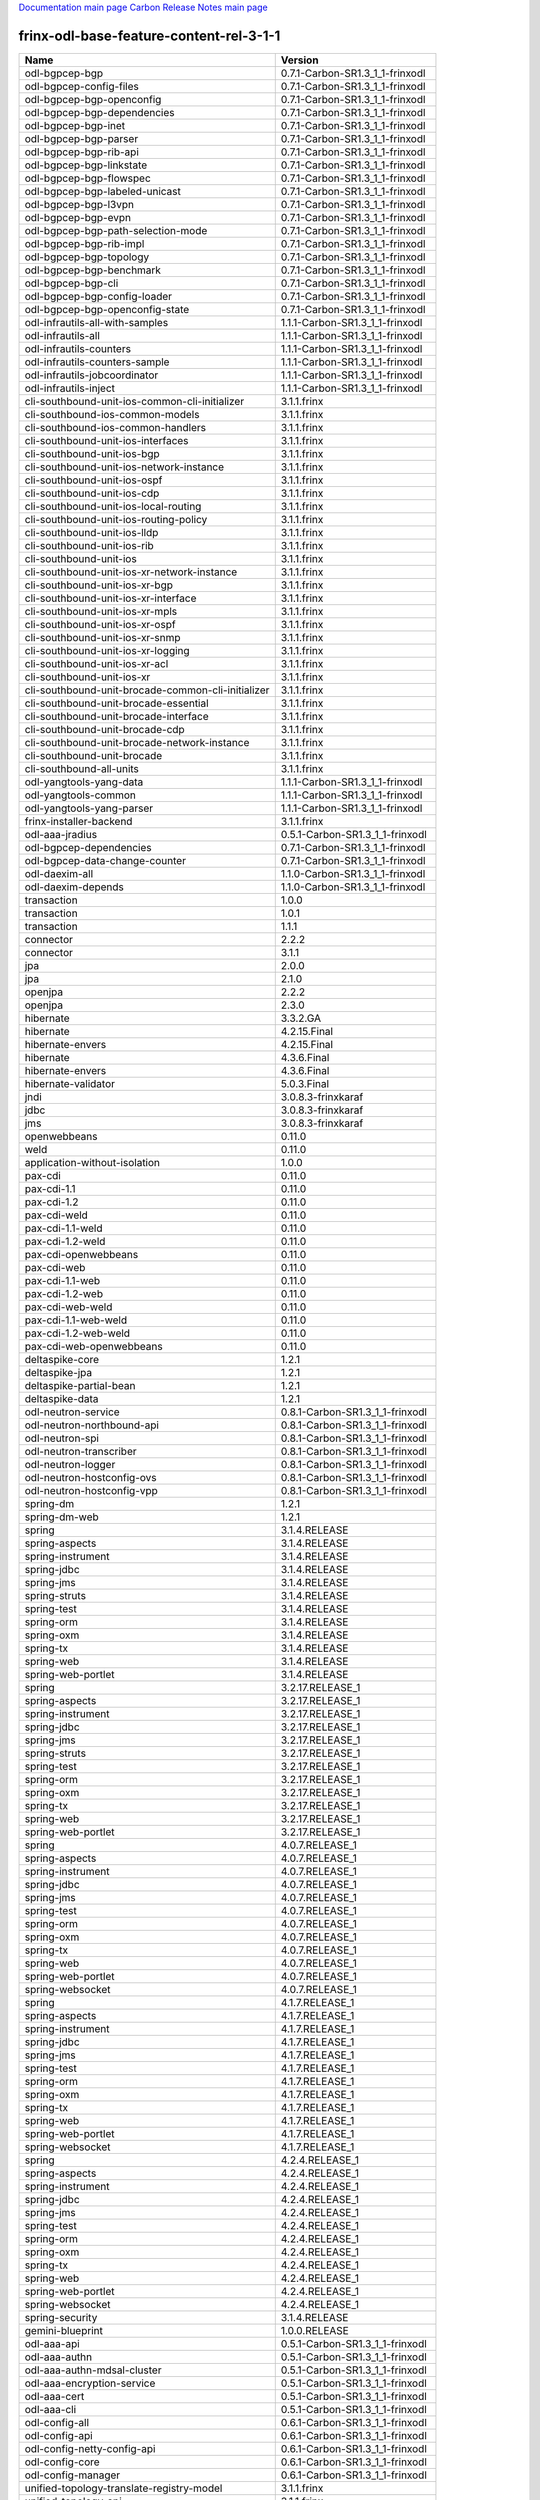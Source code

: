 
`Documentation main page <https://frinxio.github.io/Frinx-docs/>`_
`Carbon Release Notes main page <https://frinxio.github.io/Frinx-docs/FRINX_ODL_Distribution/Carbon/release_notes.html>`_

frinx-odl-base-feature-content-rel-3-1-1
----------------------------------------

.. list-table::
   :header-rows: 1

   * - Name
     - Version
   * - odl-bgpcep-bgp
     - 0.7.1-Carbon-SR1.3_1_1-frinxodl
   * - odl-bgpcep-config-files
     - 0.7.1-Carbon-SR1.3_1_1-frinxodl
   * - odl-bgpcep-bgp-openconfig
     - 0.7.1-Carbon-SR1.3_1_1-frinxodl
   * - odl-bgpcep-bgp-dependencies
     - 0.7.1-Carbon-SR1.3_1_1-frinxodl
   * - odl-bgpcep-bgp-inet
     - 0.7.1-Carbon-SR1.3_1_1-frinxodl
   * - odl-bgpcep-bgp-parser
     - 0.7.1-Carbon-SR1.3_1_1-frinxodl
   * - odl-bgpcep-bgp-rib-api
     - 0.7.1-Carbon-SR1.3_1_1-frinxodl
   * - odl-bgpcep-bgp-linkstate
     - 0.7.1-Carbon-SR1.3_1_1-frinxodl
   * - odl-bgpcep-bgp-flowspec
     - 0.7.1-Carbon-SR1.3_1_1-frinxodl
   * - odl-bgpcep-bgp-labeled-unicast
     - 0.7.1-Carbon-SR1.3_1_1-frinxodl
   * - odl-bgpcep-bgp-l3vpn
     - 0.7.1-Carbon-SR1.3_1_1-frinxodl
   * - odl-bgpcep-bgp-evpn
     - 0.7.1-Carbon-SR1.3_1_1-frinxodl
   * - odl-bgpcep-bgp-path-selection-mode
     - 0.7.1-Carbon-SR1.3_1_1-frinxodl
   * - odl-bgpcep-bgp-rib-impl
     - 0.7.1-Carbon-SR1.3_1_1-frinxodl
   * - odl-bgpcep-bgp-topology
     - 0.7.1-Carbon-SR1.3_1_1-frinxodl
   * - odl-bgpcep-bgp-benchmark
     - 0.7.1-Carbon-SR1.3_1_1-frinxodl
   * - odl-bgpcep-bgp-cli
     - 0.7.1-Carbon-SR1.3_1_1-frinxodl
   * - odl-bgpcep-bgp-config-loader
     - 0.7.1-Carbon-SR1.3_1_1-frinxodl
   * - odl-bgpcep-bgp-openconfig-state
     - 0.7.1-Carbon-SR1.3_1_1-frinxodl
   * - odl-infrautils-all-with-samples
     - 1.1.1-Carbon-SR1.3_1_1-frinxodl
   * - odl-infrautils-all
     - 1.1.1-Carbon-SR1.3_1_1-frinxodl
   * - odl-infrautils-counters
     - 1.1.1-Carbon-SR1.3_1_1-frinxodl
   * - odl-infrautils-counters-sample
     - 1.1.1-Carbon-SR1.3_1_1-frinxodl
   * - odl-infrautils-jobcoordinator
     - 1.1.1-Carbon-SR1.3_1_1-frinxodl
   * - odl-infrautils-inject
     - 1.1.1-Carbon-SR1.3_1_1-frinxodl
   * - cli-southbound-unit-ios-common-cli-initializer
     - 3.1.1.frinx
   * - cli-southbound-ios-common-models
     - 3.1.1.frinx
   * - cli-southbound-ios-common-handlers
     - 3.1.1.frinx
   * - cli-southbound-unit-ios-interfaces
     - 3.1.1.frinx
   * - cli-southbound-unit-ios-bgp
     - 3.1.1.frinx
   * - cli-southbound-unit-ios-network-instance
     - 3.1.1.frinx
   * - cli-southbound-unit-ios-ospf
     - 3.1.1.frinx
   * - cli-southbound-unit-ios-cdp
     - 3.1.1.frinx
   * - cli-southbound-unit-ios-local-routing
     - 3.1.1.frinx
   * - cli-southbound-unit-ios-routing-policy
     - 3.1.1.frinx
   * - cli-southbound-unit-ios-lldp
     - 3.1.1.frinx
   * - cli-southbound-unit-ios-rib
     - 3.1.1.frinx
   * - cli-southbound-unit-ios
     - 3.1.1.frinx
   * - cli-southbound-unit-ios-xr-network-instance
     - 3.1.1.frinx
   * - cli-southbound-unit-ios-xr-bgp
     - 3.1.1.frinx
   * - cli-southbound-unit-ios-xr-interface
     - 3.1.1.frinx
   * - cli-southbound-unit-ios-xr-mpls
     - 3.1.1.frinx
   * - cli-southbound-unit-ios-xr-ospf
     - 3.1.1.frinx
   * - cli-southbound-unit-ios-xr-snmp
     - 3.1.1.frinx
   * - cli-southbound-unit-ios-xr-logging
     - 3.1.1.frinx
   * - cli-southbound-unit-ios-xr-acl
     - 3.1.1.frinx
   * - cli-southbound-unit-ios-xr
     - 3.1.1.frinx
   * - cli-southbound-unit-brocade-common-cli-initializer
     - 3.1.1.frinx
   * - cli-southbound-unit-brocade-essential
     - 3.1.1.frinx
   * - cli-southbound-unit-brocade-interface
     - 3.1.1.frinx
   * - cli-southbound-unit-brocade-cdp
     - 3.1.1.frinx
   * - cli-southbound-unit-brocade-network-instance
     - 3.1.1.frinx
   * - cli-southbound-unit-brocade
     - 3.1.1.frinx
   * - cli-southbound-all-units
     - 3.1.1.frinx
   * - odl-yangtools-yang-data
     - 1.1.1-Carbon-SR1.3_1_1-frinxodl
   * - odl-yangtools-common
     - 1.1.1-Carbon-SR1.3_1_1-frinxodl
   * - odl-yangtools-yang-parser
     - 1.1.1-Carbon-SR1.3_1_1-frinxodl
   * - frinx-installer-backend
     - 3.1.1.frinx
   * - odl-aaa-jradius
     - 0.5.1-Carbon-SR1.3_1_1-frinxodl
   * - odl-bgpcep-dependencies
     - 0.7.1-Carbon-SR1.3_1_1-frinxodl
   * - odl-bgpcep-data-change-counter
     - 0.7.1-Carbon-SR1.3_1_1-frinxodl
   * - odl-daexim-all
     - 1.1.0-Carbon-SR1.3_1_1-frinxodl
   * - odl-daexim-depends
     - 1.1.0-Carbon-SR1.3_1_1-frinxodl
   * - transaction
     - 1.0.0
   * - transaction
     - 1.0.1
   * - transaction
     - 1.1.1
   * - connector
     - 2.2.2
   * - connector
     - 3.1.1
   * - jpa
     - 2.0.0
   * - jpa
     - 2.1.0
   * - openjpa
     - 2.2.2
   * - openjpa
     - 2.3.0
   * - hibernate
     - 3.3.2.GA
   * - hibernate
     - 4.2.15.Final
   * - hibernate-envers
     - 4.2.15.Final
   * - hibernate
     - 4.3.6.Final
   * - hibernate-envers
     - 4.3.6.Final
   * - hibernate-validator
     - 5.0.3.Final
   * - jndi
     - 3.0.8.3-frinxkaraf
   * - jdbc
     - 3.0.8.3-frinxkaraf
   * - jms
     - 3.0.8.3-frinxkaraf
   * - openwebbeans
     - 0.11.0
   * - weld
     - 0.11.0
   * - application-without-isolation
     - 1.0.0
   * - pax-cdi
     - 0.11.0
   * - pax-cdi-1.1
     - 0.11.0
   * - pax-cdi-1.2
     - 0.11.0
   * - pax-cdi-weld
     - 0.11.0
   * - pax-cdi-1.1-weld
     - 0.11.0
   * - pax-cdi-1.2-weld
     - 0.11.0
   * - pax-cdi-openwebbeans
     - 0.11.0
   * - pax-cdi-web
     - 0.11.0
   * - pax-cdi-1.1-web
     - 0.11.0
   * - pax-cdi-1.2-web
     - 0.11.0
   * - pax-cdi-web-weld
     - 0.11.0
   * - pax-cdi-1.1-web-weld
     - 0.11.0
   * - pax-cdi-1.2-web-weld
     - 0.11.0
   * - pax-cdi-web-openwebbeans
     - 0.11.0
   * - deltaspike-core
     - 1.2.1
   * - deltaspike-jpa
     - 1.2.1
   * - deltaspike-partial-bean
     - 1.2.1
   * - deltaspike-data
     - 1.2.1
   * - odl-neutron-service
     - 0.8.1-Carbon-SR1.3_1_1-frinxodl
   * - odl-neutron-northbound-api
     - 0.8.1-Carbon-SR1.3_1_1-frinxodl
   * - odl-neutron-spi
     - 0.8.1-Carbon-SR1.3_1_1-frinxodl
   * - odl-neutron-transcriber
     - 0.8.1-Carbon-SR1.3_1_1-frinxodl
   * - odl-neutron-logger
     - 0.8.1-Carbon-SR1.3_1_1-frinxodl
   * - odl-neutron-hostconfig-ovs
     - 0.8.1-Carbon-SR1.3_1_1-frinxodl
   * - odl-neutron-hostconfig-vpp
     - 0.8.1-Carbon-SR1.3_1_1-frinxodl
   * - spring-dm
     - 1.2.1
   * - spring-dm-web
     - 1.2.1
   * - spring
     - 3.1.4.RELEASE
   * - spring-aspects
     - 3.1.4.RELEASE
   * - spring-instrument
     - 3.1.4.RELEASE
   * - spring-jdbc
     - 3.1.4.RELEASE
   * - spring-jms
     - 3.1.4.RELEASE
   * - spring-struts
     - 3.1.4.RELEASE
   * - spring-test
     - 3.1.4.RELEASE
   * - spring-orm
     - 3.1.4.RELEASE
   * - spring-oxm
     - 3.1.4.RELEASE
   * - spring-tx
     - 3.1.4.RELEASE
   * - spring-web
     - 3.1.4.RELEASE
   * - spring-web-portlet
     - 3.1.4.RELEASE
   * - spring
     - 3.2.17.RELEASE_1
   * - spring-aspects
     - 3.2.17.RELEASE_1
   * - spring-instrument
     - 3.2.17.RELEASE_1
   * - spring-jdbc
     - 3.2.17.RELEASE_1
   * - spring-jms
     - 3.2.17.RELEASE_1
   * - spring-struts
     - 3.2.17.RELEASE_1
   * - spring-test
     - 3.2.17.RELEASE_1
   * - spring-orm
     - 3.2.17.RELEASE_1
   * - spring-oxm
     - 3.2.17.RELEASE_1
   * - spring-tx
     - 3.2.17.RELEASE_1
   * - spring-web
     - 3.2.17.RELEASE_1
   * - spring-web-portlet
     - 3.2.17.RELEASE_1
   * - spring
     - 4.0.7.RELEASE_1
   * - spring-aspects
     - 4.0.7.RELEASE_1
   * - spring-instrument
     - 4.0.7.RELEASE_1
   * - spring-jdbc
     - 4.0.7.RELEASE_1
   * - spring-jms
     - 4.0.7.RELEASE_1
   * - spring-test
     - 4.0.7.RELEASE_1
   * - spring-orm
     - 4.0.7.RELEASE_1
   * - spring-oxm
     - 4.0.7.RELEASE_1
   * - spring-tx
     - 4.0.7.RELEASE_1
   * - spring-web
     - 4.0.7.RELEASE_1
   * - spring-web-portlet
     - 4.0.7.RELEASE_1
   * - spring-websocket
     - 4.0.7.RELEASE_1
   * - spring
     - 4.1.7.RELEASE_1
   * - spring-aspects
     - 4.1.7.RELEASE_1
   * - spring-instrument
     - 4.1.7.RELEASE_1
   * - spring-jdbc
     - 4.1.7.RELEASE_1
   * - spring-jms
     - 4.1.7.RELEASE_1
   * - spring-test
     - 4.1.7.RELEASE_1
   * - spring-orm
     - 4.1.7.RELEASE_1
   * - spring-oxm
     - 4.1.7.RELEASE_1
   * - spring-tx
     - 4.1.7.RELEASE_1
   * - spring-web
     - 4.1.7.RELEASE_1
   * - spring-web-portlet
     - 4.1.7.RELEASE_1
   * - spring-websocket
     - 4.1.7.RELEASE_1
   * - spring
     - 4.2.4.RELEASE_1
   * - spring-aspects
     - 4.2.4.RELEASE_1
   * - spring-instrument
     - 4.2.4.RELEASE_1
   * - spring-jdbc
     - 4.2.4.RELEASE_1
   * - spring-jms
     - 4.2.4.RELEASE_1
   * - spring-test
     - 4.2.4.RELEASE_1
   * - spring-orm
     - 4.2.4.RELEASE_1
   * - spring-oxm
     - 4.2.4.RELEASE_1
   * - spring-tx
     - 4.2.4.RELEASE_1
   * - spring-web
     - 4.2.4.RELEASE_1
   * - spring-web-portlet
     - 4.2.4.RELEASE_1
   * - spring-websocket
     - 4.2.4.RELEASE_1
   * - spring-security
     - 3.1.4.RELEASE
   * - gemini-blueprint
     - 1.0.0.RELEASE
   * - odl-aaa-api
     - 0.5.1-Carbon-SR1.3_1_1-frinxodl
   * - odl-aaa-authn
     - 0.5.1-Carbon-SR1.3_1_1-frinxodl
   * - odl-aaa-authn-mdsal-cluster
     - 0.5.1-Carbon-SR1.3_1_1-frinxodl
   * - odl-aaa-encryption-service
     - 0.5.1-Carbon-SR1.3_1_1-frinxodl
   * - odl-aaa-cert
     - 0.5.1-Carbon-SR1.3_1_1-frinxodl
   * - odl-aaa-cli
     - 0.5.1-Carbon-SR1.3_1_1-frinxodl
   * - odl-config-all
     - 0.6.1-Carbon-SR1.3_1_1-frinxodl
   * - odl-config-api
     - 0.6.1-Carbon-SR1.3_1_1-frinxodl
   * - odl-config-netty-config-api
     - 0.6.1-Carbon-SR1.3_1_1-frinxodl
   * - odl-config-core
     - 0.6.1-Carbon-SR1.3_1_1-frinxodl
   * - odl-config-manager
     - 0.6.1-Carbon-SR1.3_1_1-frinxodl
   * - unified-topology-translate-registry-model
     - 3.1.1.frinx
   * - unified-topology-api
     - 3.1.1.frinx
   * - unified-topology-translate-registry-api
     - 3.1.1.frinx
   * - unified-topology-translate-registry
     - 3.1.1.frinx
   * - unified-topology
     - 3.1.1.frinx
   * - uniconfig-node-manager
     - 3.1.1.frinx
   * - odl-lispflowmapping-msmr
     - 1.5.1-Carbon-SR1.3_1_1-frinxodl
   * - odl-lispflowmapping-mappingservice
     - 1.5.1-Carbon-SR1.3_1_1-frinxodl
   * - odl-lispflowmapping-mappingservice-shell
     - 1.5.1-Carbon-SR1.3_1_1-frinxodl
   * - odl-lispflowmapping-inmemorydb
     - 1.5.1-Carbon-SR1.3_1_1-frinxodl
   * - odl-lispflowmapping-southbound
     - 1.5.1-Carbon-SR1.3_1_1-frinxodl
   * - odl-lispflowmapping-neutron
     - 1.5.1-Carbon-SR1.3_1_1-frinxodl
   * - odl-lispflowmapping-ui
     - 1.5.1-Carbon-SR1.3_1_1-frinxodl
   * - odl-lispflowmapping-models
     - 1.5.1-Carbon-SR1.3_1_1-frinxodl
   * - odl-netconf-all
     - 1.2.1-Carbon-SR1.3_1_1-frinxodl
   * - odl-netconf-api
     - 1.2.1-Carbon-SR1.3_1_1-frinxodl
   * - odl-netconf-mapping-api
     - 1.2.1-Carbon-SR1.3_1_1-frinxodl
   * - odl-netconf-util
     - 1.2.1-Carbon-SR1.3_1_1-frinxodl
   * - odl-netconf-impl
     - 1.2.1-Carbon-SR1.3_1_1-frinxodl
   * - odl-config-netconf-connector
     - 1.2.1-Carbon-SR1.3_1_1-frinxodl
   * - odl-netconf-netty-util
     - 1.2.1-Carbon-SR1.3_1_1-frinxodl
   * - odl-netconf-client
     - 1.2.1-Carbon-SR1.3_1_1-frinxodl
   * - odl-netconf-monitoring
     - 1.2.1-Carbon-SR1.3_1_1-frinxodl
   * - odl-netconf-notifications-api
     - 1.2.1-Carbon-SR1.3_1_1-frinxodl
   * - odl-netconf-notifications-impl
     - 1.2.1-Carbon-SR1.3_1_1-frinxodl
   * - odl-netconf-ssh
     - 1.2.1-Carbon-SR1.3_1_1-frinxodl
   * - odl-netconf-tcp
     - 1.2.1-Carbon-SR1.3_1_1-frinxodl
   * - odl-netconf-mdsal
     - 1.5.1-Carbon-SR1.3_1_1-frinxodl
   * - odl-aaa-netconf-plugin
     - 1.2.1-Carbon-SR1.3_1_1-frinxodl
   * - odl-aaa-netconf-plugin-no-cluster
     - 1.2.1-Carbon-SR1.3_1_1-frinxodl
   * - odl-restconf-all
     - 1.5.1-Carbon-SR1.3_1_1-frinxodl
   * - odl-restconf
     - 1.5.1-Carbon-SR1.3_1_1-frinxodl
   * - odl-restconf-noauth
     - 1.5.1-Carbon-SR1.3_1_1-frinxodl
   * - odl-mdsal-apidocs
     - 1.5.1-Carbon-SR1.3_1_1-frinxodl
   * - odl-openflowplugin-flow-services-ui
     - 0.4.1-Carbon-SR1.3_1_1-frinxodl
   * - odl-openflowplugin-flow-services-rest
     - 0.4.1-Carbon-SR1.3_1_1-frinxodl
   * - odl-openflowplugin-flow-services
     - 0.4.1-Carbon-SR1.3_1_1-frinxodl
   * - odl-openflowplugin-southbound
     - 0.4.1-Carbon-SR1.3_1_1-frinxodl
   * - odl-openflowplugin-nsf-model
     - 0.4.1-Carbon-SR1.3_1_1-frinxodl
   * - odl-openflowplugin-drop-test
     - 0.4.1-Carbon-SR1.3_1_1-frinxodl
   * - odl-openflowplugin-app-table-miss-enforcer
     - 0.4.1-Carbon-SR1.3_1_1-frinxodl
   * - odl-openflowplugin-app-config-pusher
     - 0.4.1-Carbon-SR1.3_1_1-frinxodl
   * - odl-openflowplugin-app-topology
     - 0.4.1-Carbon-SR1.3_1_1-frinxodl
   * - odl-openflowplugin-app-bulk-o-matic
     - 0.4.1-Carbon-SR1.3_1_1-frinxodl
   * - odl-openflowplugin-app-notifications
     - 0.4.1-Carbon-SR1.3_1_1-frinxodl
   * - odl-openflowplugin-app-forwardingrules-manager
     - 0.4.1-Carbon-SR1.3_1_1-frinxodl
   * - odl-openflowplugin-app-forwardingrules-sync
     - 0.4.1-Carbon-SR1.3_1_1-frinxodl
   * - odl-netconf-connector-all
     - 1.2.1-Carbon-SR1.3_1_1-frinxodl
   * - odl-message-bus
     - 1.2.1-Carbon-SR1.3_1_1-frinxodl
   * - odl-netconf-connector
     - 1.2.1-Carbon-SR1.3_1_1-frinxodl
   * - odl-netconf-connector-ssh
     - 1.2.1-Carbon-SR1.3_1_1-frinxodl
   * - odl-netconf-callhome-ssh
     - 1.2.1-Carbon-SR1.3_1_1-frinxodl
   * - odl-netconf-topology
     - 1.2.1-Carbon-SR1.3_1_1-frinxodl
   * - odl-netconf-clustered-topology
     - 1.2.1-Carbon-SR1.3_1_1-frinxodl
   * - odl-netconf-console
     - 1.2.1-Carbon-SR1.3_1_1-frinxodl
   * - odl-bgpcep-pcep
     - 0.7.1-Carbon-SR1.3_1_1-frinxodl
   * - odl-bgpcep-pcep-dependencies
     - 0.7.1-Carbon-SR1.3_1_1-frinxodl
   * - odl-bgpcep-pcep-api
     - 0.7.1-Carbon-SR1.3_1_1-frinxodl
   * - odl-bgpcep-pcep-impl
     - 0.7.1-Carbon-SR1.3_1_1-frinxodl
   * - odl-bgpcep-programming-api
     - 0.7.1-Carbon-SR1.3_1_1-frinxodl
   * - odl-bgpcep-programming-impl
     - 0.7.1-Carbon-SR1.3_1_1-frinxodl
   * - odl-bgpcep-pcep-topology
     - 0.7.1-Carbon-SR1.3_1_1-frinxodl
   * - odl-bgpcep-pcep-stateful07
     - 0.7.1-Carbon-SR1.3_1_1-frinxodl
   * - odl-bgpcep-pcep-topology-provider
     - 0.7.1-Carbon-SR1.3_1_1-frinxodl
   * - odl-bgpcep-pcep-tunnel-provider
     - 0.7.1-Carbon-SR1.3_1_1-frinxodl
   * - odl-bgpcep-pcep-segment-routing
     - 0.7.1-Carbon-SR1.3_1_1-frinxodl
   * - odl-bgpcep-pcep-auto-bandwidth
     - 0.7.1-Carbon-SR1.3_1_1-frinxodl
   * - odl-mdsal-models
     - 0.10.1-Carbon-SR1.3_1_1-frinxodl
   * - odl-config-persister-all
     - 0.6.1-Carbon-SR1.3_1_1-frinxodl
   * - odl-config-persister
     - 0.6.1-Carbon-SR1.3_1_1-frinxodl
   * - odl-config-startup
     - 0.6.1-Carbon-SR1.3_1_1-frinxodl
   * - odl-config-manager-facade-xml
     - 0.6.1-Carbon-SR1.3_1_1-frinxodl
   * - odl-config-netty
     - 0.6.1-Carbon-SR1.3_1_1-frinxodl
   * - frinx-l2vpn-api
     - 3.1.1.frinx
   * - frinx-l2vpn
     - 3.1.1.frinx
   * - frinx-l2vpn-rest
     - 3.1.1.frinx
   * - frinx-l2vpn-iosxrv
     - 3.1.1.frinx
   * - frinx-l2vpn-testing
     - 3.1.1.frinx
   * - odl-ovsdb-southbound-api
     - 1.4.1-Carbon-SR1.3_1_1-frinxodl
   * - odl-ovsdb-southbound-impl
     - 1.4.1-Carbon-SR1.3_1_1-frinxodl
   * - odl-ovsdb-southbound-impl-rest
     - 1.4.1-Carbon-SR1.3_1_1-frinxodl
   * - odl-ovsdb-southbound-impl-ui
     - 1.4.1-Carbon-SR1.3_1_1-frinxodl
   * - odl-ovsdb-southbound-test
     - 1.4.1-Carbon-SR1.3_1_1-frinxodl
   * - odl-extras-all
     - 1.8.1-Carbon-SR1.3_1_1-frinxodl
   * - odl-jolokia
     - 1.8.1-Carbon-SR1.3_1_1-frinxodl
   * - framework-security
     - 3.0.8.3-frinxkaraf
   * - standard
     - 3.0.8.3-frinxkaraf
   * - aries-annotation
     - 3.0.8.3-frinxkaraf
   * - wrapper
     - 3.0.8.3-frinxkaraf
   * - service-wrapper
     - 3.0.8.3-frinxkaraf
   * - obr
     - 3.0.8.3-frinxkaraf
   * - config
     - 3.0.8.3-frinxkaraf
   * - region
     - 3.0.8.3-frinxkaraf
   * - package
     - 3.0.8.3-frinxkaraf
   * - http
     - 3.0.8.3-frinxkaraf
   * - http-whiteboard
     - 3.0.8.3-frinxkaraf
   * - war
     - 3.0.8.3-frinxkaraf
   * - jetty
     - 8.1.15.v20140411
   * - kar
     - 3.0.8.3-frinxkaraf
   * - webconsole
     - 3.0.8.3-frinxkaraf
   * - ssh
     - 3.0.8.3-frinxkaraf
   * - management
     - 3.0.8.3-frinxkaraf
   * - scheduler
     - 3.0.8.3-frinxkaraf
   * - eventadmin
     - 3.0.8.3-frinxkaraf
   * - jasypt-encryption
     - 3.0.8.3-frinxkaraf
   * - scr
     - 3.0.8.3-frinxkaraf
   * - blueprint-web
     - 3.0.8.3-frinxkaraf
   * - jolokia
     - 1.3.0
   * - odl-ovsdb-library
     - 1.4.1-Carbon-SR1.3_1_1-frinxodl
   * - odl-vbd
     - 1.1.1-Carbon-SR1.3_1_1-frinxodl
   * - odl-vbd-rest
     - 1.1.1-Carbon-SR1.3_1_1-frinxodl
   * - odl-vbd-ui
     - 1.1.1-Carbon-SR1.3_1_1-frinxodl
   * - unified-topology-unit-base
     - 3.1.1.frinx
   * - unified-topology-unit-xr-6
     - 3.1.1.frinx
   * - unified-topology-all-units
     - 3.1.1.frinx
   * - odl-mdsal-binding
     - 2.2.1-Carbon-SR1.3_1_1-frinxodl
   * - odl-mdsal-binding2
     - 2.2.1-Carbon-SR1.3_1_1-frinxodl
   * - odl-mdsal-dom
     - 2.2.1-Carbon-SR1.3_1_1-frinxodl
   * - odl-mdsal-common
     - 2.2.1-Carbon-SR1.3_1_1-frinxodl
   * - odl-mdsal-dom-api
     - 2.2.1-Carbon-SR1.3_1_1-frinxodl
   * - odl-mdsal-dom-broker
     - 2.2.1-Carbon-SR1.3_1_1-frinxodl
   * - odl-mdsal-binding-base
     - 2.2.1-Carbon-SR1.3_1_1-frinxodl
   * - odl-mdsal-binding2-base
     - 2.2.1-Carbon-SR1.3_1_1-frinxodl
   * - odl-mdsal-binding-runtime
     - 2.2.1-Carbon-SR1.3_1_1-frinxodl
   * - odl-mdsal-binding2-runtime
     - 2.2.1-Carbon-SR1.3_1_1-frinxodl
   * - odl-mdsal-binding-api
     - 2.2.1-Carbon-SR1.3_1_1-frinxodl
   * - odl-mdsal-binding2-api
     - 2.2.1-Carbon-SR1.3_1_1-frinxodl
   * - odl-mdsal-binding-dom-adapter
     - 2.2.1-Carbon-SR1.3_1_1-frinxodl
   * - odl-mdsal-binding2-dom-adapter
     - 2.2.1-Carbon-SR1.3_1_1-frinxodl
   * - odl-mdsal-eos-common
     - 2.2.1-Carbon-SR1.3_1_1-frinxodl
   * - odl-mdsal-eos-dom
     - 2.2.1-Carbon-SR1.3_1_1-frinxodl
   * - odl-mdsal-eos-binding
     - 2.2.1-Carbon-SR1.3_1_1-frinxodl
   * - odl-mdsal-singleton-common
     - 2.2.1-Carbon-SR1.3_1_1-frinxodl
   * - odl-mdsal-singleton-dom
     - 2.2.1-Carbon-SR1.3_1_1-frinxodl
   * - pax-jetty
     - 8.1.19.v20160209
   * - pax-tomcat
     - 7.0.27.1
   * - pax-http
     - 3.2.9
   * - pax-http-whiteboard
     - 3.2.9
   * - pax-war
     - 3.2.9
   * - odl-bgpcep-rsvp
     - 0.7.1-Carbon-SR1.3_1_1-frinxodl
   * - odl-bgpcep-rsvp-dependencies
     - 0.7.1-Carbon-SR1.3_1_1-frinxodl
   * - odl-ovsdb-hwvtepsouthbound-api
     - 1.4.1-Carbon-SR1.3_1_1-frinxodl
   * - odl-ovsdb-hwvtepsouthbound
     - 1.4.1-Carbon-SR1.3_1_1-frinxodl
   * - odl-ovsdb-hwvtepsouthbound-rest
     - 1.4.1-Carbon-SR1.3_1_1-frinxodl
   * - odl-ovsdb-hwvtepsouthbound-ui
     - 1.4.1-Carbon-SR1.3_1_1-frinxodl
   * - odl-ovsdb-hwvtepsouthbound-test
     - 1.4.1-Carbon-SR1.3_1_1-frinxodl
   * - odl-openflowplugin-nxm-extensions
     - 0.4.1-Carbon-SR1.3_1_1-frinxodl
   * - odl-openflowplugin-onf-extensions
     - 0.4.1-Carbon-SR1.3_1_1-frinxodl
   * - odl-sfc-model
     - 0.5.1-Carbon-SR1.3_1_1-frinxodl
   * - odl-sfc-provider
     - 0.5.1-Carbon-SR1.3_1_1-frinxodl
   * - odl-sfc-provider-rest
     - 0.5.1-Carbon-SR1.3_1_1-frinxodl
   * - odl-sfc-netconf
     - 0.5.1-Carbon-SR1.3_1_1-frinxodl
   * - odl-sfc-ios-xe-renderer
     - 0.5.1-Carbon-SR1.3_1_1-frinxodl
   * - odl-sfc-ovs
     - 0.5.1-Carbon-SR1.3_1_1-frinxodl
   * - odl-sfc-scf-openflow
     - 0.5.1-Carbon-SR1.3_1_1-frinxodl
   * - odl-sfc-scf-vpp
     - 0.5.1-Carbon-SR1.3_1_1-frinxodl
   * - odl-sfc-openflow-renderer
     - 0.5.1-Carbon-SR1.3_1_1-frinxodl
   * - odl-sfc-vpp-renderer
     - 0.5.1-Carbon-SR1.3_1_1-frinxodl
   * - odl-sfclisp
     - 0.5.1-Carbon-SR1.3_1_1-frinxodl
   * - odl-sfc-sb-rest
     - 0.5.1-Carbon-SR1.3_1_1-frinxodl
   * - odl-sfc-pot
     - 0.5.1-Carbon-SR1.3_1_1-frinxodl
   * - odl-sfc-pot-netconf-renderer
     - 0.5.1-Carbon-SR1.3_1_1-frinxodl
   * - odl-sfc-ui
     - 0.5.1-Carbon-SR1.3_1_1-frinxodl
   * - odl-sfc-test-consumer
     - 0.5.1-Carbon-SR1.3_1_1-frinxodl
   * - odl-sfc-vnfm-tacker
     - 0.5.1-Carbon-SR1.3_1_1-frinxodl
   * - odl-sfc-genius
     - 0.5.1-Carbon-SR1.3_1_1-frinxodl
   * - odl-aaa-shiro
     - 0.5.1-Carbon-SR1.3_1_1-frinxodl
   * - odl-netty
     - 4.1.7.Final
   * - odl-guava
     - 18
   * - odl-guava
     - 19
   * - odl-lmax
     - 3.3.6
   * - odl-triemap
     - 0.2.23
   * - bouncycastle
     - 0.0.0
   * - odl-netty-4
     - 1.8.1-Carbon-SR1.3_1_1-frinxodl
   * - odl-guava-18
     - 1.8.1-Carbon-SR1.3_1_1-frinxodl
   * - odl-guava-21
     - 1.8.1-Carbon-SR1.3_1_1-frinxodl
   * - odl-lmax-3
     - 1.8.1-Carbon-SR1.3_1_1-frinxodl
   * - odl-triemap-0.2
     - 1.8.1-Carbon-SR1.3_1_1-frinxodl
   * - features-odlparent
     - 1.8.1-Carbon-SR1.3_1_1-frinxodl
   * - odl-akka-scala
     - 2.11
   * - odl-akka-system
     - 2.4.18
   * - odl-akka-clustering
     - 2.4.18
   * - odl-akka-leveldb
     - 0.7
   * - odl-akka-persistence
     - 2.4.18
   * - odl-akka-all
     - 1.8.1-Carbon-SR1.3_1_1-frinxodl
   * - odl-akka-scala-2.11
     - 1.8.1-Carbon-SR1.3_1_1-frinxodl
   * - odl-akka-system-2.4
     - 1.8.1-Carbon-SR1.3_1_1-frinxodl
   * - odl-akka-clustering-2.4
     - 1.8.1-Carbon-SR1.3_1_1-frinxodl
   * - odl-akka-leveldb-0.7
     - 1.8.1-Carbon-SR1.3_1_1-frinxodl
   * - odl-akka-persistence-2.4
     - 1.8.1-Carbon-SR1.3_1_1-frinxodl
   * - features-akka
     - 1.8.1-Carbon-SR1.3_1_1-frinxodl
   * - odl-dlux-core
     - 0.5.1-Carbon-SR1.3_1_1-frinxodl
   * - odl-dluxapps-applications
     - 0.5.1-Carbon-SR1.3_1_1-frinxodl
   * - odl-dluxapps-nodes
     - 0.5.1-Carbon-SR1.3_1_1-frinxodl
   * - odl-dluxapps-topology
     - 0.5.1-Carbon-SR1.3_1_1-frinxodl
   * - odl-dluxapps-yangui
     - 0.5.1-Carbon-SR1.3_1_1-frinxodl
   * - odl-dluxapps-yangman
     - 0.5.1-Carbon-SR1.3_1_1-frinxodl
   * - odl-dluxapps-yangvisualizer
     - 0.5.1-Carbon-SR1.3_1_1-frinxodl
   * - odl-dluxapps-yangutils
     - 0.5.1-Carbon-SR1.3_1_1-frinxodl
   * - odl-topoprocessing-framework
     - 0.3.1-Carbon-SR1.3_1_1-frinxodl
   * - odl-topoprocessing-mlmt
     - 0.3.1-Carbon-SR1.3_1_1-frinxodl
   * - odl-topoprocessing-network-topology
     - 0.3.1-Carbon-SR1.3_1_1-frinxodl
   * - odl-topoprocessing-inventory
     - 0.3.1-Carbon-SR1.3_1_1-frinxodl
   * - odl-topoprocessing-i2rs
     - 0.3.1-Carbon-SR1.3_1_1-frinxodl
   * - odl-topoprocessing-inventory-rendering
     - 0.3.1-Carbon-SR1.3_1_1-frinxodl
   * - odl-bgpcep-bmp
     - 0.7.1-Carbon-SR1.3_1_1-frinxodl
   * - odl-protocol-framework
     - 0.9.1-Carbon-SR1.3_1_1-frinxodl
   * - frinx-l3vpn-api
     - 3.1.1.frinx
   * - frinx-l3vpn
     - 3.1.1.frinx
   * - frinx-l3vpn-rest
     - 3.1.1.frinx
   * - frinx-l3vpn-testing
     - 3.1.1.frinx
   * - frinx-l3vpn-iosxrv
     - 3.1.1.frinx
   * - openconfig-types
     - 3.1.1.frinx
   * - uniconfig-model
     - 3.1.1.frinx
   * - openconfig-interfaces
     - 3.1.1.frinx
   * - openconfig-policy
     - 3.1.1.frinx
   * - openconfig-bgp
     - 3.1.1.frinx
   * - openconfig-ospf
     - 3.1.1.frinx
   * - openconfig-mpls
     - 3.1.1.frinx
   * - openconfig-network-instance
     - 3.1.1.frinx
   * - openconfig-platform
     - 3.1.1.frinx
   * - openconfig-lldp
     - 3.1.1.frinx
   * - openconfig-cdp
     - 3.1.1.frinx
   * - openconfig-acl
     - 3.1.1.frinx
   * - openconfig-lacp
     - 3.1.1.frinx
   * - openconfig-policy-forwarding
     - 3.1.1.frinx
   * - openconfig-snmp
     - 3.1.1.frinx
   * - openconfig-logging
     - 3.1.1.frinx
   * - openconfig-models
     - 3.1.1.frinx
   * - cli-southbound-io-api
     - 3.1.1.frinx
   * - cli-southbound-io
     - 3.1.1.frinx
   * - cli-southbound-translate-registry-model
     - 3.1.1.frinx
   * - cli-topology-api
     - 3.1.1.frinx
   * - cli-southbound-translate-registry-api
     - 3.1.1.frinx
   * - cli-southbound-translate-registry
     - 3.1.1.frinx
   * - cli-southbound-unit-generic
     - 3.1.1.frinx
   * - cli-topology
     - 3.1.1.frinx
   * - cli-southbound-plugin
     - 3.1.1.frinx
   * - odl-groupbasedpolicy-base
     - 0.5.1-Carbon-SR1.3_1_1-frinxodl
   * - odl-groupbasedpolicy-ofoverlay
     - 0.5.1-Carbon-SR1.3_1_1-frinxodl
   * - odl-groupbasedpolicy-ovssfc
     - 0.5.1-Carbon-SR1.3_1_1-frinxodl
   * - odl-groupbasedpolicy-iovisor
     - 0.5.1-Carbon-SR1.3_1_1-frinxodl
   * - odl-groupbasedpolicy-netconf
     - 0.5.1-Carbon-SR1.3_1_1-frinxodl
   * - odl-groupbasedpolicy-neutronmapper
     - 0.5.1-Carbon-SR1.3_1_1-frinxodl
   * - odl-groupbasedpolicy-neutron-and-ofoverlay
     - 0.5.1-Carbon-SR1.3_1_1-frinxodl
   * - odl-groupbasedpolicy-vpp
     - 0.5.1-Carbon-SR1.3_1_1-frinxodl
   * - odl-groupbasedpolicy-neutron-vpp-mapper
     - 0.5.1-Carbon-SR1.3_1_1-frinxodl
   * - odl-groupbasedpolicy-ne-location-provider
     - 0.5.1-Carbon-SR1.3_1_1-frinxodl
   * - odl-openflowjava-all
     - 0.0.0
   * - odl-openflowjava-protocol
     - 0.9.1-Carbon-SR1.3_1_1-frinxodl
   * - odl-mdsal-all
     - 1.5.1-Carbon-SR1.3_1_1-frinxodl
   * - odl-mdsal-common
     - 1.5.1-Carbon-SR1.3_1_1-frinxodl
   * - odl-mdsal-broker-local
     - 1.5.1-Carbon-SR1.3_1_1-frinxodl
   * - odl-toaster
     - 1.5.1-Carbon-SR1.3_1_1-frinxodl
   * - odl-mdsal-xsql
     - 1.5.1-Carbon-SR1.3_1_1-frinxodl
   * - odl-mdsal-clustering-commons
     - 1.5.1-Carbon-SR1.3_1_1-frinxodl
   * - odl-mdsal-distributed-datastore
     - 1.5.1-Carbon-SR1.3_1_1-frinxodl
   * - odl-mdsal-remoterpc-connector
     - 1.5.1-Carbon-SR1.3_1_1-frinxodl
   * - odl-mdsal-broker
     - 1.5.1-Carbon-SR1.3_1_1-frinxodl
   * - odl-mdsal-clustering
     - 1.5.1-Carbon-SR1.3_1_1-frinxodl
   * - odl-clustering-test-app
     - 1.5.1-Carbon-SR1.3_1_1-frinxodl
   * - odl-message-bus-collector
     - 1.5.1-Carbon-SR1.3_1_1-frinxodl
   * - odl-genius-api
     - 0.2.1-Carbon-SR1.3_1_1-frinxodl
   * - odl-genius
     - 0.2.1-Carbon-SR1.3_1_1-frinxodl
   * - odl-genius-rest
     - 0.2.1-Carbon-SR1.3_1_1-frinxodl
   * - odl-genius-ui
     - 0.2.1-Carbon-SR1.3_1_1-frinxodl
   * - odl-genius-fcaps-framework
     - 0.2.1-Carbon-SR1.3_1_1-frinxodl
   * - odl-genius-fcaps-application
     - 0.2.1-Carbon-SR1.3_1_1-frinxodl


